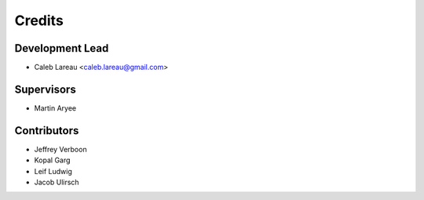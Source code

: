 =======
Credits
=======

Development Lead
----------------
* Caleb Lareau <caleb.lareau@gmail.com>

Supervisors
---------------
* Martin Aryee


Contributors
------------
* Jeffrey Verboon
* Kopal Garg
* Leif Ludwig
* Jacob Ulirsch

